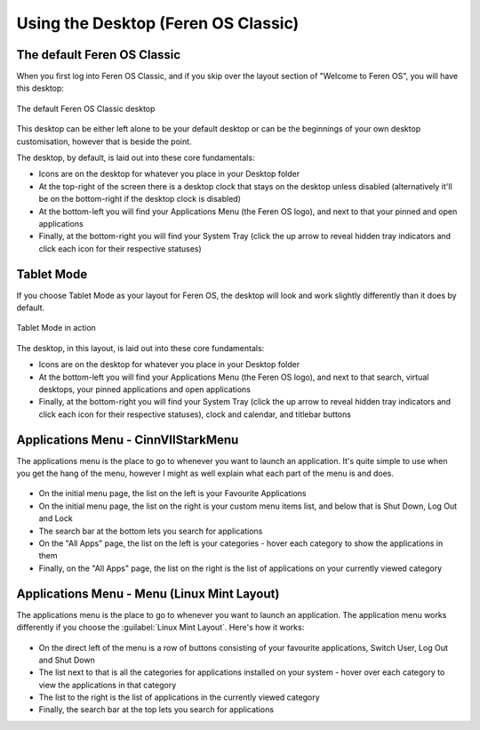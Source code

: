 Using the Desktop (Feren OS Classic)
==================

The default Feren OS Classic
----------------

When you first log into Feren OS Classic, and if you skip over the layout section of "Welcome to Feren OS", you will have this desktop:

.. figure:: images/defaultdesktopcinn.png
    :width: 1366px
    :align: center

    The default Feren OS Classic desktop

This desktop can be either left alone to be your default desktop or can be the beginnings of your own desktop customisation, however that is beside the point.

The desktop, by default, is laid out into these core fundamentals:

* Icons are on the desktop for whatever you place in your Desktop folder
* At the top-right of the screen there is a desktop clock that stays on the desktop unless disabled (alternatively it'll be on the bottom-right if the desktop clock is disabled)
* At the bottom-left you will find your Applications Menu (the Feren OS logo), and next to that your pinned and open applications
* Finally, at the bottom-right you will find your System Tray (click the up arrow to reveal hidden tray indicators and click each icon for their respective statuses)


Tablet Mode
----------------

If you choose Tablet Mode as your layout for Feren OS, the desktop will look and work slightly differently than it does by default.

.. figure:: images/tabletmodecinn.png
    :width: 1366px
    :align: center

    Tablet Mode in action

The desktop, in this layout, is laid out into these core fundamentals:

* Icons are on the desktop for whatever you place in your Desktop folder
* At the bottom-left you will find your Applications Menu (the Feren OS logo), and next to that search, virtual desktops, your pinned applications and open applications
* Finally, at the bottom-right you will find your System Tray (click the up arrow to reveal hidden tray indicators and click each icon for their respective statuses), clock and calendar, and titlebar buttons


Applications Menu - CinnVIIStarkMenu
----------------

The applications menu is the place to go to whenever you want to launch an application. It's quite simple to use when you get the hang of the menu, however I might as well explain what each part of the menu is and does.

.. figure:: images/cinnviistarkmenu.png
    :width: 457px
    :align: center

* On the initial menu page, the list on the left is your Favourite Applications
* On the initial menu page, the list on the right is your custom menu items list, and below that is Shut Down, Log Out and Lock
* The search bar at the bottom lets you search for applications
* On the "All Apps" page, the list on the left is your categories - hover each category to show the applications in them
* Finally, on the "All Apps" page, the list on the right is the list of applications on your currently viewed category


Applications Menu - Menu (Linux Mint Layout)
----------------

The applications menu is the place to go to whenever you want to launch an application. The application menu works differently if you choose the :guilabel:`Linux Mint Layout`. Here's how it works:

.. figure:: images/menucinn.png
    :width: 545px
    :align: center

* On the direct left of the menu is a row of buttons consisting of your favourite applications, Switch User, Log Out and Shut Down
* The list next to that is all the categories for applications installed on your system - hover over each category to view the applications in that category
* The list to the right is the list of applications in the currently viewed category
* Finally, the search bar at the top lets you search for applications